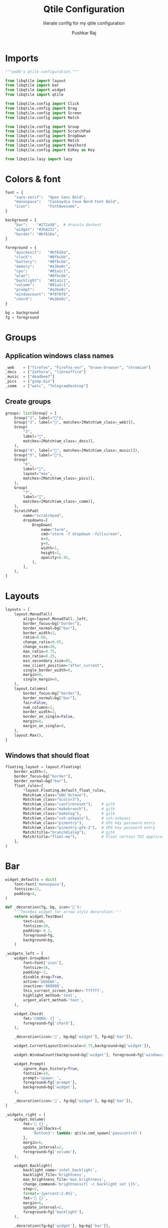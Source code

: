 #+TITLE: Qtile Configuration
#+SUBTITLE: literate config for my qtile configuration
#+AUTHOR: Pushkar Raj
#+EMAIL: px86@protonmail.com
#+PROPERTY: header-args:python :tangle ./config.py :mkdirp yes

* Imports

#+begin_src python
  """px86's qtile configuration."""

  from libqtile import layout
  from libqtile import bar
  from libqtile import widget
  from libqtile import qtile

  from libqtile.config import Click
  from libqtile.config import Drag
  from libqtile.config import Screen
  from libqtile.config import Match

  from libqtile.config import Group
  from libqtile.config import ScratchPad
  from libqtile.config import DropDown
  from libqtile.config import Match
  from libqtile.config import KeyChord
  from libqtile.config import EzKey as Key

  from libqtile.lazy import lazy
#+end_src

* Colors & font

#+begin_src python
  font = {
      "sans-serif":  "Open Sans Bold",
      "monospace":   "Caskaydia Cove Nerd Font Bold",
      "icon":        "FontAwesome",
  }

  background = {
      "bar":    "#272a36",  # dracula darkest
      "widget": "#3b4252",
      "border": "#bf616a",
  }

  foreground = {
      "quickexit":   "#bf616a",
      "clock":       "#8fbcbb",
      "battery":     "#8fbcbb",
      "memory":      "#a3be8c",
      "cpu":         "#81a1c1",
      "wlan":        "#8fbcbb",
      "backlight":   "#81a1c1",
      "volume":      "#81a1c1",
      "prompt":      "#a3be8c",
      "windowcount": "#f8f8f8",
      "chord":       "#a3be8c",
  }

  bg = background
  fg = foreground
#+end_src

* Groups

** Application windows class names

#+begin_src python
  _web    = ["firefox", "Firefox-esr", "brave-browser", "chromium"]
  _docs   = ["Zathura", "libreoffice"]
  _music  = ["deadbeef"]
  _pics   = ["gimp.bin"]
  _comm   = ["walc", "TelegramDesktop"]
#+end_src

** Create groups

#+begin_src python
  groups: list[Group] = [
      Group("1", label=""),
      Group("2", label="", matches=[Match(wm_class=_web)]),
      Group(
          "3",
          label="",
          matches=[Match(wm_class=_docs)],
      ),
      Group("4", label="", matches=[Match(wm_class=_music)]),
      Group("5", label=""),
      Group(
          "6",
          label="",
          layout="max",
          matches=[Match(wm_class=_pics)],
      ),
      Group(
          "7",
          label="",
          matches=[Match(wm_class=_comm)],
      ),
      ScratchPad(
          name="scratchpad",
          dropdowns=[
              DropDown(
                  name="term",
                  cmd="xterm -T dropdown -fullscreen",
                  x=0,
                  y=0,
                  width=1,
                  height=1,
                  opacity=0.95,
              ),
          ],
      ),
  ]
#+end_src

* Layouts

#+begin_src python
  layouts = [
      layout.MonadTall(
          align=layout.MonadTall._left,
          border_focus=bg["border"],
          border_normal=bg["bar"],
          border_width=2,
          ratio=0.60,
          change_ratio=0.05,
          change_size=20,
          max_ratio=0.75,
          min_ratio=0.25,
          min_secondary_size=85,
          new_client_position="after_current",
          single_border_width=0,
          margin=0,
          single_margin=0,
      ),
      layout.Columns(
          border_focus=bg["border"],
          border_normal=bg["bar"],
          fair=False,
          num_columns=2,
          border_width=2,
          border_on_single=False,
          margin=0,
          margin_on_single=0,
      ),
      layout.Max(),
  ]
#+end_src

** Windows that should float

#+begin_src python
  floating_layout = layout.Floating(
      border_width=3,
      border_focus=bg["border"],
      border_normal=bg["bar"],
      float_rules=[
          ,*layout.Floating.default_float_rules,
          Match(wm_class="GNU Octave"),
          Match(wm_class="Gcolor3"),
          Match(wm_class="confirmreset"),    # gitk
          Match(wm_class="makebranch"),      # gitk
          Match(wm_class="maketag"),         # gitk
          Match(wm_class="ssh-askpass"),     # ssh-askpass
          Match(wm_class="pinentry"),        # GPG key password entry
          Match(wm_class="pinentry-gtk-2"),  # GPG key password entry
          Match(title="branchdialog"),       # gitk
          Match(title="float-me"),           # Float certain TUI applications
      ],
  )
#+end_src

* Bar

#+begin_src python
  widget_defaults = dict(
      font=font['monospace'],
      fontsize=13,
      padding=4,
  )

  def _decoration(fg, bg, icon=''):
      '''TextBox widget for arrow style decoration.'''
      return widget.TextBox(
          text=icon,
          fontsize=18,
          padding=-0.1,
          foreground=fg,
          background=bg,
      )

  _widgets_left = [
      widget.GroupBox(
          font=font['icon'],
          fontsize=16,
          padding=-2,
          disable_drag=True,
          active='bbbbbb',
          inactive='888888',
          this_current_screen_border='ffffff',
          highlight_method='text',
          urgent_alert_method='text',
      ),

      widget.Chord(
          fmt='CHORD: {} ',
          foreground=fg['chord'],
      ),

      _decoration(icon='', bg=bg['widget'], fg=bg['bar']),

      widget.CurrentLayoutIcon(scale=0.75,background=bg['widget']),

      widget.WindowCount(background=bg['widget'], foreground=fg['windowcount']),

      widget.Prompt(
          ignore_dups_history=True,
          fontsize=14,
          prompt='spawn: ',
          foreground=fg['prompt'],
          background=bg['widget'],
      ),

      _decoration(icon='', fg=bg['widget'], bg=bg['bar']),
  ]

  _widgets_right = [
      widget.Volume(
          fmt='墳 {}',
          mouse_callbacks={
              'Button3': lambda: qtile.cmd_spawn('pavucontrol')
          },
          margin=6,
          update_interval=2,
          foreground=fg['volume'],
      ),

      widget.Backlight(
          backlight_name='intel_backlight',
          backlight_file='brightness',
          max_brightness_file='max_brightness',
          change_command='brightnessctl -c backlight set {}%',
          step=2,
          format='{percent:2.0%}',
          fmt=' {}',
          margin=6,
          update_interval=2,
          foreground=fg['backlight'],
      ),

      _decoration(fg=bg['widget'], bg=bg['bar']),

      widget.Wlan(
          interface='wlp2s0',
          format='直 {essid}:{percent:2.0%}',
          disconnected_message='睊 ',
          mouse_callbacks={
              'Button1': lambda: qtile.cmd_spawn('nmcli networking on'),
              'Button3': lambda: qtile.cmd_spawn('nmcli networking off'),
          },
          update_interval=10,
          foreground=fg['wlan'],
          background=bg['widget'],
      ),

      _decoration(bg=bg['widget'], fg=bg['bar']),

      widget.CPU(
          format='{freq_current}GHz {load_percent}%',
          fmt=' {}',
          padding=6,
          update_interval=8,
          foreground=fg['cpu'],
      ),

      widget.Memory(
          measure_mem='M',
          format='{MemUsed:.0f}mb',
          fmt=' {}',
          mouse_callbacks={
              'Button1': lambda: qtile.cmd_spawn('xterm -fullscreen -T float-me -e btop')
          },
          update_interval=10,
          foreground=fg['memory'],
      ),

      _decoration(bg=bg['bar'], fg=bg['widget']),

      widget.Battery(
          battery='BAT0',
          charge_char='+',
          discharge_char='',
          format='{percent:2.0%} {char}',
          fmt=' {}',
          foreground=fg['battery'],
          background=bg['widget'],
      ),

      _decoration(fg=bg['bar'], bg=bg['widget']),

      widget.Clock(
          format='%a %d %b %H:%M',
          font=font['sans-serif'],
          fontsize=12,
          foreground=fg['clock'],
      ),

      widget.Systray(),

      widget.QuickExit(
          default_text='⏻',
          countdown_format='{}',
          padding=6,
          foreground=fg['quickexit'],
      ),
  ]

  bar = bar.Bar(
      size=18,
      opacity=0.97,
      border_color=bg['bar'],
      border_width=2,
      #margin=[8, 10, 0, 10],
      background=bg['bar'],
      widgets=_widgets_left + [widget.Spacer()] + _widgets_right,
  )

#+end_src

* Screen

#+begin_src python
  # SCREEN #
  screens = [Screen(top=bar)]
#+end_src

* Keybindings

#+begin_src python
  modifier_keys = {
      "M": "mod4",
      "A": "mod1",
      "S": "shift",
      "C": "control",
  }

  MOD = "mod4"

  keys = [
      # Shift focus between windows
      Key("M-h", lazy.layout.left()),
      Key("M-j", lazy.layout.down()),
      Key("M-k", lazy.layout.up()),
      Key("M-l", lazy.layout.right()),
      Key("M-<space>", lazy.layout.next()),
      Key("M-<Left>", lazy.screen.prev_group(skip_empty=True)),
      Key("M-<Right>", lazy.screen.next_group(skip_empty=True)),
      Key("M-<tab>", lazy.screen.toggle_group()),
      Key("M-f", lazy.window.toggle_maximize()),
      Key("M-S-<space>", lazy.window.toggle_floating()),
      Key("M-C-r", lazy.restart()),
      Key("M-S-q", lazy.shutdown()),
      Key("M-S-c", lazy.window.kill()),
      Key("M-b", lazy.hide_show_bar()),
      Key("M-n", lazy.next_layout()),
      Key("M-p", lazy.spawncmd()),
      Key("M-S-p", lazy.spawn("rofi -show drun")),
      Key("M-<Return>", lazy.spawn("xterm")),
      # SHIFT MODE #
      # move windows around with vim keys
      KeyChord(
          [MOD],
          "w",
          [
              Key("h", lazy.layout.shuffle_left()),
              Key("j", lazy.layout.shuffle_down()),
              Key("k", lazy.layout.shuffle_up()),
              Key("l", lazy.layout.shuffle_right()),
              Key("<space>", lazy.layout.next()),
          ],
          name="SHIFT",
          mode=True,
      ),
      # RESIZE MODE #
      # resize windows with vim keys
      KeyChord(
          [MOD],
          "s",
          [
              Key(
                  "h",
                  lazy.layout.grow_left().when(layout="columns"),
                  lazy.layout.shrink_main().when(layout="monadtall"),
              ),
              Key(
                  "l",
                  lazy.layout.grow_right().when(layout="columns"),
                  lazy.layout.grow_main().when(layout="monadtall"),
              ),
              Key(
                  "j",
                  lazy.layout.grow_down().when(layout="columns"),
                  lazy.layout.grow().when(layout="monadtall"),
              ),
              Key(
                  "k",
                  lazy.layout.grow_up().when(layout="columns"),
                  lazy.layout.shrink().when(layout="monadtall"),
              ),
              Key(
                  "n",
                  lazy.layout.normalize().when(layout="columns"),
                  lazy.layout.reset().when(layout="monadtall"),
              ),
              Key("m", lazy.layout.maximize()),
              Key("<space>", lazy.layout.next()),
          ],
          name="RESIZE",
          mode=True,
      ),
      # toggle dropdown terminal
      Key("M-<grave>", lazy.group["scratchpad"].dropdown_toggle("term")),
      # Media keys
      Key("<XF86MonBrightnessUp>", lazy.spawn("brightnessctl -c backlight set 1%+")),
      Key("<XF86MonBrightnessDown>", lazy.spawn("brightnessctl -c backlight set 1%-")),
      Key("<XF86AudioMute>", lazy.spawn("pulsemixer --toggle-mute")),
      Key("<XF86AudioRaiseVolume>", lazy.spawn("pulsemixer --change-volume +2")),
      Key("<XF86AudioLowerVolume>", lazy.spawn("pulsemixer --change-volume -2")),
      Key("<Print>", lazy.spawn("screenshot")),
      Key("M-<Print>", lazy.spawn("screenshot -s")),
      # Launch applications
      KeyChord(
          [MOD],
          "o",
          [
              Key("e", lazy.spawn('emacsclient -ca ""')),
              Key("h", lazy.spawn("spacefm")),
              Key("w", lazy.spawn("brave-browser")),
              Key("p", lazy.spawn("brave-browser --incognito")),
              Key("i", lazy.spawn("sxiv -bt ~/Pictures/Wallpapers/", shell=True)),
              Key("s", lazy.spawn("sxiv -bt ~/Pictures/Screenshots/", shell=True)),
              Key("m", lazy.spawn("deadbeef")),
              Key("f", lazy.spawn("walc")),
              Key("t", lazy.spawn("telegram")),
              Key("b", lazy.spawn("bmark")),
              Key("d", lazy.spawn("dox")),
          ],
          name="LAUNCH",
      ),
      # Lock the screen
      Key("M-S-l", lazy.spawn('slock -m "Locked at $(date)"', shell=True)),
  ]


  def switch_to_group_or_toggle(group: Group):
      """Switch to group or toggle to previous group, if already there."""
      if group.name == qtile.current_group.name:
          qtile.current_group.screen.previous_group.cmd_toscreen()
      else:
          qtile.groups_map[group.name].cmd_toscreen()


  for _group in groups:
      if not _group.name.isdigit():
          continue
      keys.extend(
          [
              Key(
                  f"M-{_group.name}",
                  lazy.group[_group.name].function(switch_to_group_or_toggle),
                  desc=f"Switch to group '{_group.name}' or toggle to previous",
              ),
              Key(
                  f"M-S-{_group.name}",
                  lazy.window.togroup(_group.name, switch_group=False),
                  desc=f"Move window to group '{_group.name}'",
              ),
          ]
      )
#+end_src

* Mouse bindings

#+begin_src python
  mouse = [
      Drag(
          [MOD],
          "Button1",
          lazy.window.set_position_floating(),
          start=lazy.window.get_position(),
      ),
      Drag(
          [MOD],
          "Button3",
          lazy.window.set_size_floating(),
          start=lazy.window.get_size(),
      ),
      Click(
          [MOD],
          "Button2",
          lazy.window.bring_to_front(),
      ),
  ]
#+end_src

* Other settings

#+begin_src python
  dgroups_key_binder = None
  dgroups_app_rules = []
  follow_mouse_focus = True
  bring_front_click = "floating_only"
  reconfigure_screens = True
  cursor_warp = True
  extension_defaults = widget_defaults.copy()
  auto_fullscreen = True
  auto_minimize = True
  focus_on_window_activation = "smart"
  wmname = "LG3D"
#+end_src
